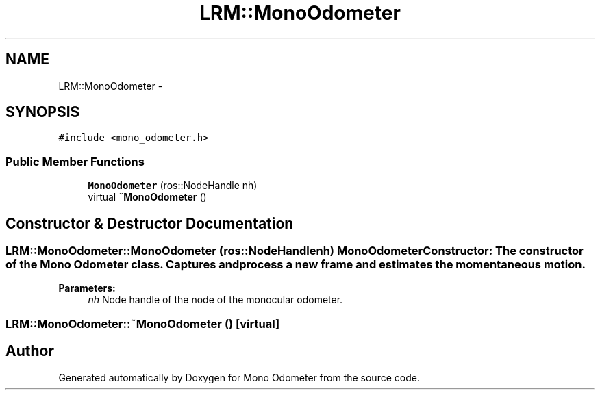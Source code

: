 .TH "LRM::MonoOdometer" 3 "Wed Sep 26 2012" "Version 0.01" "Mono Odometer" \" -*- nroff -*-
.ad l
.nh
.SH NAME
LRM::MonoOdometer \- 
.SH SYNOPSIS
.br
.PP
.PP
\fC#include <mono_odometer\&.h>\fP
.SS "Public Member Functions"

.in +1c
.ti -1c
.RI "\fBMonoOdometer\fP (ros::NodeHandle nh)"
.br
.ti -1c
.RI "virtual \fB~MonoOdometer\fP ()"
.br
.in -1c
.SH "Constructor & Destructor Documentation"
.PP 
.SS "\fBLRM::MonoOdometer::MonoOdometer\fP (ros::NodeHandlenh)"\fBMonoOdometer\fP Constructor: The constructor of the Mono Odometer class\&. Captures and process a new frame and estimates the momentaneous motion\&.
.PP
\fBParameters:\fP
.RS 4
\fInh\fP Node handle of the node of the monocular odometer\&. 
.RE
.PP

.SS "\fBLRM::MonoOdometer::~MonoOdometer\fP ()\fC [virtual]\fP"

.SH "Author"
.PP 
Generated automatically by Doxygen for Mono Odometer from the source code\&.
